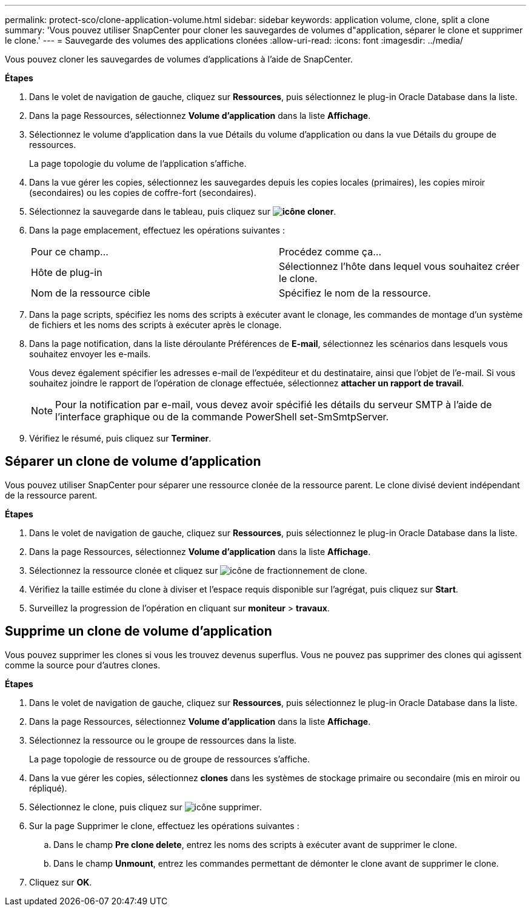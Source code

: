 ---
permalink: protect-sco/clone-application-volume.html 
sidebar: sidebar 
keywords: application volume, clone, split a clone 
summary: 'Vous pouvez utiliser SnapCenter pour cloner les sauvegardes de volumes d"application, séparer le clone et supprimer le clone.' 
---
= Sauvegarde des volumes des applications clonées
:allow-uri-read: 
:icons: font
:imagesdir: ../media/


[role="lead"]
Vous pouvez cloner les sauvegardes de volumes d'applications à l'aide de SnapCenter.

*Étapes*

. Dans le volet de navigation de gauche, cliquez sur *Ressources*, puis sélectionnez le plug-in Oracle Database dans la liste.
. Dans la page Ressources, sélectionnez *Volume d'application* dans la liste *Affichage*.
. Sélectionnez le volume d'application dans la vue Détails du volume d'application ou dans la vue Détails du groupe de ressources.
+
La page topologie du volume de l'application s'affiche.

. Dans la vue gérer les copies, sélectionnez les sauvegardes depuis les copies locales (primaires), les copies miroir (secondaires) ou les copies de coffre-fort (secondaires).
. Sélectionnez la sauvegarde dans le tableau, puis cliquez sur *image:../media/clone_icon.gif["icône cloner"]*.
. Dans la page emplacement, effectuez les opérations suivantes :
+
|===


| Pour ce champ... | Procédez comme ça... 


 a| 
Hôte de plug-in
 a| 
Sélectionnez l'hôte dans lequel vous souhaitez créer le clone.



 a| 
Nom de la ressource cible
 a| 
Spécifiez le nom de la ressource.

|===
. Dans la page scripts, spécifiez les noms des scripts à exécuter avant le clonage, les commandes de montage d'un système de fichiers et les noms des scripts à exécuter après le clonage.
. Dans la page notification, dans la liste déroulante Préférences de *E-mail*, sélectionnez les scénarios dans lesquels vous souhaitez envoyer les e-mails.
+
Vous devez également spécifier les adresses e-mail de l'expéditeur et du destinataire, ainsi que l'objet de l'e-mail. Si vous souhaitez joindre le rapport de l'opération de clonage effectuée, sélectionnez *attacher un rapport de travail*.

+

NOTE: Pour la notification par e-mail, vous devez avoir spécifié les détails du serveur SMTP à l'aide de l'interface graphique ou de la commande PowerShell set-SmSmtpServer.

. Vérifiez le résumé, puis cliquez sur *Terminer*.




== Séparer un clone de volume d'application

Vous pouvez utiliser SnapCenter pour séparer une ressource clonée de la ressource parent. Le clone divisé devient indépendant de la ressource parent.

*Étapes*

. Dans le volet de navigation de gauche, cliquez sur *Ressources*, puis sélectionnez le plug-in Oracle Database dans la liste.
. Dans la page Ressources, sélectionnez *Volume d'application* dans la liste *Affichage*.
. Sélectionnez la ressource clonée et cliquez sur image:../media/split_cone.gif["icône de fractionnement de clone"].
. Vérifiez la taille estimée du clone à diviser et l'espace requis disponible sur l'agrégat, puis cliquez sur *Start*.
. Surveillez la progression de l'opération en cliquant sur *moniteur* > *travaux*.




== Supprime un clone de volume d'application

Vous pouvez supprimer les clones si vous les trouvez devenus superflus. Vous ne pouvez pas supprimer des clones qui agissent comme la source pour d'autres clones.

*Étapes*

. Dans le volet de navigation de gauche, cliquez sur *Ressources*, puis sélectionnez le plug-in Oracle Database dans la liste.
. Dans la page Ressources, sélectionnez *Volume d'application* dans la liste *Affichage*.
. Sélectionnez la ressource ou le groupe de ressources dans la liste.
+
La page topologie de ressource ou de groupe de ressources s'affiche.

. Dans la vue gérer les copies, sélectionnez *clones* dans les systèmes de stockage primaire ou secondaire (mis en miroir ou répliqué).
. Sélectionnez le clone, puis cliquez sur image:../media/delete_icon.gif["icône supprimer"].
. Sur la page Supprimer le clone, effectuez les opérations suivantes :
+
.. Dans le champ *Pre clone delete*, entrez les noms des scripts à exécuter avant de supprimer le clone.
.. Dans le champ *Unmount*, entrez les commandes permettant de démonter le clone avant de supprimer le clone.


. Cliquez sur *OK*.

